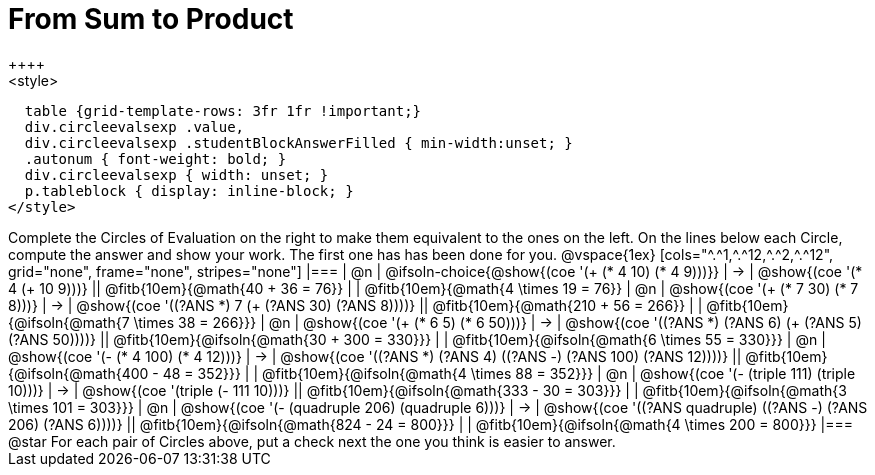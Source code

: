 = From Sum to Product
++++
<style>
  table {grid-template-rows: 3fr 1fr !important;}
  div.circleevalsexp .value,
  div.circleevalsexp .studentBlockAnswerFilled { min-width:unset; }
  .autonum { font-weight: bold; }
  div.circleevalsexp { width: unset; }
  p.tableblock { display: inline-block; }
</style>
++++

Complete the Circles of Evaluation on the right to make them equivalent to the ones on the left. On the lines below each Circle, compute the answer and show your work. The first one has has been done for you.

@vspace{1ex}

[cols="^.^1,^.^12,^.^2,^.^12", grid="none", frame="none", stripes="none"]
|===
| @n
| @ifsoln-choice{@show{(coe '(+ (* 4 10) (* 4 9)))}}
| &rarr;
| @show{(coe '(* 4 (+ 10 9)))}
|| @fitb{10em}{@math{40 + 36 = 76}} | | @fitb{10em}{@math{4 \times 19 = 76}}

| @n
| @show{(coe '(+ (* 7 30) (* 7 8)))}
| &rarr;
| @show{(coe '((?ANS *) 7 (+ (?ANS 30) (?ANS 8))))}
|| @fitb{10em}{@math{210 + 56 = 266}} | | @fitb{10em}{@ifsoln{@math{7 \times 38 = 266}}}


| @n
| @show{(coe '(+ (* 6 5) (* 6 50)))}
| &rarr;
| @show{(coe '((?ANS *) (?ANS 6) (+ (?ANS 5) (?ANS 50))))}
||  @fitb{10em}{@ifsoln{@math{30 + 300 = 330}}} | |  @fitb{10em}{@ifsoln{@math{6 \times 55 = 330}}}


| @n
| @show{(coe '(- (* 4 100) (* 4 12)))}
| &rarr;
| @show{(coe '((?ANS *) (?ANS 4) ((?ANS -) (?ANS 100) (?ANS 12))))}
|| @fitb{10em}{@ifsoln{@math{400 - 48 = 352}}} | |  @fitb{10em}{@ifsoln{@math{4 \times 88 = 352}}}


| @n
| @show{(coe '(- (triple 111) (triple 10)))}
| &rarr;
| @show{(coe '(triple (- 111 10)))}
|| @fitb{10em}{@ifsoln{@math{333 - 30 = 303}}} | |  @fitb{10em}{@ifsoln{@math{3 \times 101 = 303}}}


| @n
| @show{(coe '(- (quadruple 206) (quadruple 6)))}
| &rarr;
| @show{(coe '((?ANS quadruple) ((?ANS -) (?ANS 206) (?ANS 6))))}
|| @fitb{10em}{@ifsoln{@math{824 - 24 = 800}}} | |  @fitb{10em}{@ifsoln{@math{4 \times 200 = 800}}}
|===

@star For each pair of Circles above, put a check next the one you think is easier to answer.


